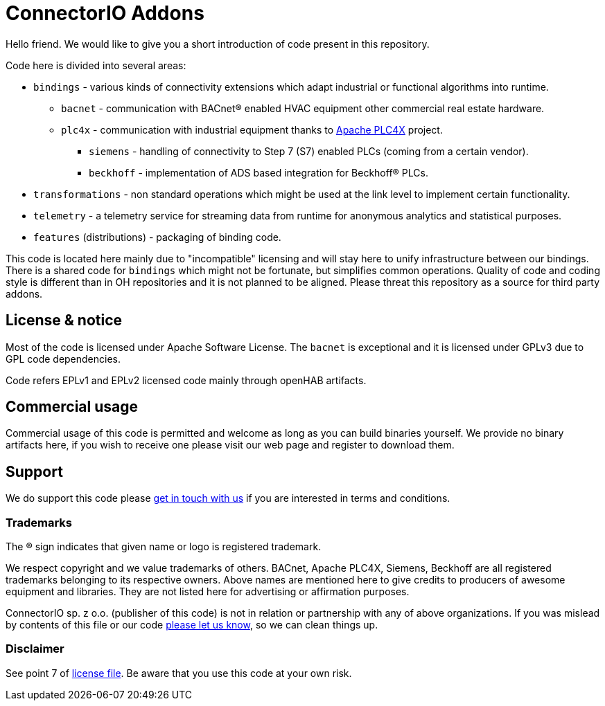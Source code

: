 # ConnectorIO Addons

Hello friend. We would like to give you a short introduction of code present in this repository.

Code here is divided into several areas:

 * `bindings` - various kinds of connectivity extensions which adapt industrial or functional algorithms into runtime.
 ** `bacnet` - communication with BACnet® enabled HVAC equipment other commercial real estate hardware.
 ** `plc4x` - communication with industrial equipment thanks to http://plc4x.apache.org[Apache PLC4X] project.
 *** `siemens` - handling of connectivity to Step 7 (S7) enabled PLCs (coming from a certain vendor).
 *** `beckhoff` - implementation of ADS based integration for Beckhoff® PLCs.
 * `transformations` - non standard operations which might be used at the link level to implement certain functionality.
 * `telemetry` - a telemetry service for streaming data from runtime for anonymous analytics and statistical purposes.
 * `features` (distributions) - packaging of binding code.

This code is located here mainly due to "incompatible" licensing and will stay here to unify infrastructure between our bindings.
There is a shared code for `bindings` which might not be fortunate, but simplifies common operations.
Quality of code and coding style is different than in OH repositories and it is not planned to be aligned.
Please threat this repository as a source for third party addons. 

## License & notice
Most of the code is licensed under Apache Software License. The `bacnet` is exceptional and it is licensed under GPLv3 due to GPL code dependencies.

Code refers EPLv1 and EPLv2 licensed code mainly through openHAB artifacts.

## Commercial usage
Commercial usage of this code is permitted and welcome as long as you can build binaries yourself.
We provide no binary artifacts here, if you wish to receive one please visit our web page and register to download them. 

## Support
We do support this code please https://connectorio.com/contact?utm_content=readme&utm_medium=social&utm_source=github.com[get in touch with us]
if you are interested in terms and conditions.

### Trademarks
The ® sign indicates that given name or logo is registered trademark.

We respect copyright and we value trademarks of others.
BACnet, Apache PLC4X, Siemens, Beckhoff are all registered trademarks belonging to its respective owners.
Above names are mentioned here to give credits to producers of awesome equipment and libraries.
They are not listed here for advertising or affirmation purposes.

ConnectorIO sp. z o.o. (publisher of this code) is not in relation or partnership with any of above organizations.
If you was mislead by contents of this file or our code https://connectorio.com/contact?utm_content=trademark_issue&utm_medium=social&utm_source=github.com[please let us know],
so we can clean things up.

### Disclaimer
See point 7 of link:LICENSE#L144[license file].
Be aware that you use this code at your own risk.